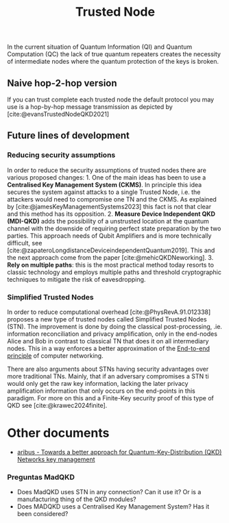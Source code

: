 :PROPERTIES:
:ID: 04E3709B-5EA6-4DB0-9AF1-9C56C8F713DB
:END:
#+title: Trusted Node

In the current situation of Quantum Information (QI) and Quantum Computation (QC) the lack of true quantum repeaters creates the necessity of intermediate nodes where the quantum protection of the keys is broken.

** Naive hop-2-hop version
If you can trust complete each trusted node the default protocol you may use is a hop-by-hop message transmission as depicted by [cite:@evansTrustedNodeQKD2021]

** Future lines of development
*** Reducing security assumptions
In order to reduce the security assumptions of trusted nodes there are various proposed changes: 1. One of the main ideas has been to use a *Centralised Key Management System (CKMS)*. In principle this idea secures the system against attacks to a single Trusted Node, i.e. the attackers would need to compromise one TN and the CKMS. As explained by [cite:@jamesKeyManagementSystems2023] this fact is not that clear and this method has its opposition. 2. *Measure Device Independent QKD (MDI-QKD)* adds the possibility of a unstrusted location at the quantum channel with the downside of requiring perfect state preparation by the two parties. This approach needs of Qubit Amplifiers and is more technically difficult, see [cite:@zapateroLongdistanceDeviceindependentQuantum2019]. This and the next approach come from the paper [cite:@mehicQKDNeworking]. 3. *Rely on multiple paths*: this is the most practical method today resorts to classic technology and employs multiple paths and threshold cryptographic techniques to mitigate the risk of eavesdropping.

*** Simplified Trusted Nodes
In order to reduce computational overhead [cite:@PhysRevA.91.012338] proposes a new type of trusted nodes called Simplified Trusted Nodes (STN). The improvement is done by doing the classical post-processing, .ie. information reconciliation and privacy amplification, only in the end-nodes Alice and Bob in contrast to classical TN that does it on all intermediary nodes. This in a way enforces a better approximation of the [[id:DD1C574E-AF12-48EF-B91B-2A2796E86750][End-to-end principle]] of computer networking.

There are also arguments about STNs having security advantages over more traditional TNs. Mainly, that if an adversary compromises a STN ti would only get the raw key information, lacking the later privacy amplification information that only occurs on the end-points in this paradigm. For more on this and a Finite-Key security proof of this type of QKD see [cite:@krawec2024finite].

* Other documents
- [[https://securecommunications.airbus.com/en/newsroom/news/2023-04-towards-a-better-approach-for-quantum-key-distribution-qkd-networks-key][aribus - Towards a better approach for Quantum-Key-Distribution (QKD) Networks key management]]

*** Preguntas MadQKD
- Does MadQKD uses STN in any connection? Can it use it? Or is a manufacturing thing of the QKD modules?
- Does MADQKD uses a Centralised Key Management System? Has it been considered?
